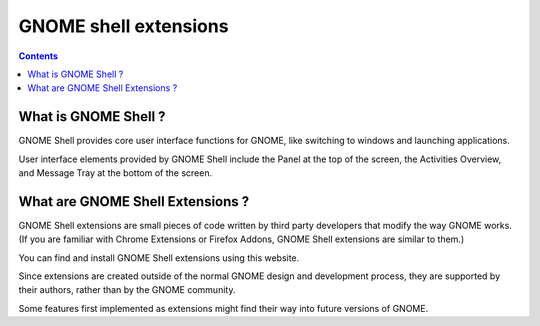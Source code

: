 ﻿
.. index::
   pair: GNOME shell; extensions
   pair: GNOME ; shell;


.. _gnome_shell_extensions:

=======================
GNOME shell extensions
=======================

.. seealso::

   - https://extensions.gnome.org
   - http://linuxfr.org/users/enjolras/journaux/shellshape-gnome-shell-the-geek-way


.. contents::
   :depth: 3


What is GNOME Shell ?
======================

GNOME Shell provides core user interface functions for GNOME, like switching
to windows and launching applications.

User interface elements provided by GNOME Shell include the Panel at the top
of the screen, the Activities Overview, and Message Tray at the bottom of the
screen.

What are GNOME Shell Extensions ?
==================================

GNOME Shell extensions are small pieces of code written by third party
developers that modify the way GNOME works. (If you are familiar with Chrome
Extensions or Firefox Addons, GNOME Shell extensions are similar to them.)

You can find and install GNOME Shell extensions using this website.

Since extensions are created outside of the normal GNOME design and development
process, they are supported by their authors, rather than by the GNOME community.

Some features first implemented as extensions might find their way into future
versions of GNOME.


